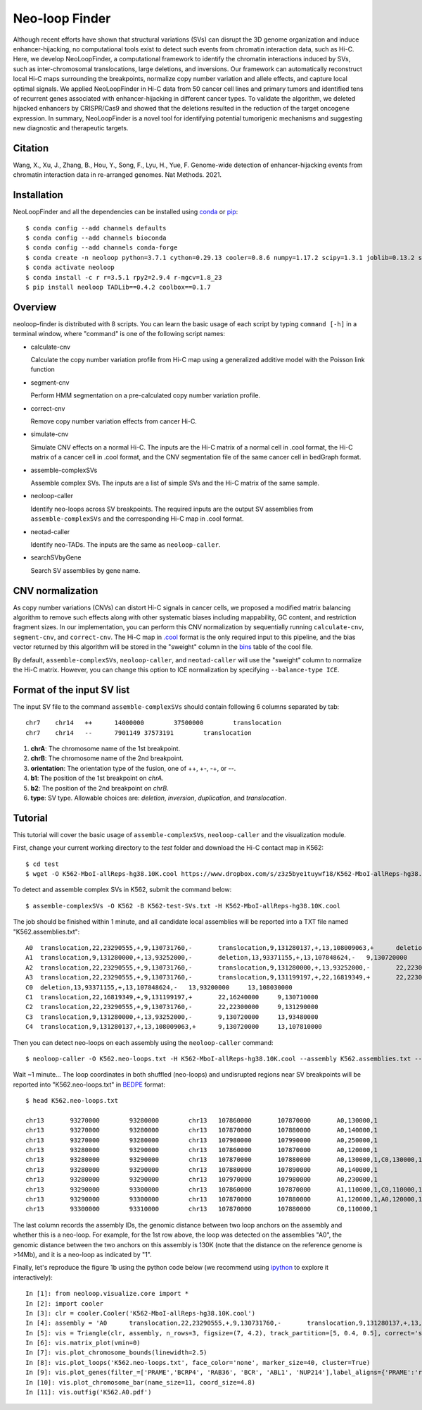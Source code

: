 
Neo-loop Finder
***************
.. image:: https://codeocean.com/codeocean-assets/badge/open-in-code-ocean.svg
   :target: https://codeocean.com/capsule/8407443/tree/v1
.. image:: https://static.pepy.tech/personalized-badge/neoloop?period=total&units=international_system&left_color=black&right_color=orange&left_text=Downloads
   :target: https://pepy.tech/project/neoloop

Although recent efforts have shown that structural variations (SVs) can disrupt the 3D genome organization and induce enhancer-hijacking, no computational tools exist to detect such events from chromatin interaction data, such as Hi-C. Here, we develop NeoLoopFinder, a computational framework to identify the chromatin interactions induced by SVs, such as inter-chromosomal translocations, large deletions, and inversions. Our framework can automatically reconstruct local Hi-C maps surrounding the breakpoints, normalize copy number variation and allele effects, and capture local optimal signals. We applied NeoLoopFinder in Hi-C data from 50 cancer cell lines and primary tumors and identified tens of recurrent genes associated with enhancer-hijacking in different cancer types. To validate the algorithm, we deleted hijacked enhancers by CRISPR/Cas9 and showed that the deletions resulted in the reduction of the target oncogene expression. In summary, NeoLoopFinder is a novel tool for identifying potential tumorigenic mechanisms and suggesting new diagnostic and therapeutic targets.

Citation
========
Wang, X., Xu, J., Zhang, B., Hou, Y., Song, F., Lyu, H., Yue, F. Genome-wide detection of
enhancer-hijacking events from chromatin interaction data in re-arranged genomes. Nat Methods. 2021.


Installation
============
NeoLoopFinder and all the dependencies can be installed using `conda <https://conda.io/miniconda.html>`_
or `pip <https://pypi.org/project/pip/>`_::

    $ conda config --add channels defaults
    $ conda config --add channels bioconda
    $ conda config --add channels conda-forge
    $ conda create -n neoloop python=3.7.1 cython=0.29.13 cooler=0.8.6 numpy=1.17.2 scipy=1.3.1 joblib=0.13.2 scikit-learn=0.20.2 networkx=1.11 pyensembl=1.8.0 matplotlib=3.1.1 pybigwig=0.3.17 pomegranate=0.10.0
    $ conda activate neoloop
    $ conda install -c r r=3.5.1 rpy2=2.9.4 r-mgcv=1.8_23
    $ pip install neoloop TADLib==0.4.2 coolbox==0.1.7

Overview
========
neoloop-finder is distributed with 8 scripts. You can learn the basic usage of each script
by typing ``command [-h]`` in a terminal window, where "command" is one of the following
script names:

- calculate-cnv

  Calculate the copy number variation profile from Hi-C map using a generalized additive model with the Poisson link function

- segment-cnv

  Perform HMM segmentation on a pre-calculated copy number variation profile.

- correct-cnv

  Remove copy number variation effects from cancer Hi-C.

- simulate-cnv

  Simulate CNV effects on a normal Hi-C. The inputs are the Hi-C matrix of a normal cell in .cool format,
  the Hi-C matrix of a cancer cell in .cool format, and the CNV segmentation file of the same cancer cell
  in bedGraph format.

- assemble-complexSVs

  Assemble complex SVs. The inputs are a list of simple SVs and the Hi-C matrix of the same sample.

- neoloop-caller

  Identify neo-loops across SV breakpoints. The required inputs are the output SV assemblies from
  ``assemble-complexSVs`` and the corresponding Hi-C map in .cool format.

- neotad-caller

  Identify neo-TADs. The inputs are the same as ``neoloop-caller``.

- searchSVbyGene

  Search SV assemblies by gene name.

CNV normalization
=================
As copy number variations (CNVs) can distort Hi-C signals in cancer cells, we proposed a modified
matrix balancing algorithm to remove such effects along with other systematic biases including mappability,
GC content, and restriction fragment sizes. In our implementation, you can perform this CNV normalization by
sequentially running ``calculate-cnv``, ``segment-cnv``, and ``correct-cnv``. The Hi-C map in
`.cool <https://github.com/open2c/cooler>`_ format is the only required input to this pipeline, and the
bias vector returned by this algorithm will be stored in the "sweight" column in the `bins <https://cooler.readthedocs.io/en/latest/datamodel.html#bins>`_
table of the cool file.

By default, ``assemble-complexSVs``, ``neoloop-caller``, and ``neotad-caller`` will use the "sweight" column to
normalize the Hi-C matrix. However, you can change this option to ICE normalization by specifying ``--balance-type ICE``.


Format of the input SV list
===========================
The input SV file to the command ``assemble-complexSVs`` should contain following 6 columns separated by tab::

    chr7    chr14   ++      14000000        37500000        translocation
    chr7    chr14   --      7901149 37573191        translocation

1. **chrA**: The chromosome name of the 1st breakpoint.
2. **chrB**: The chromosome name of the 2nd breakpoint.
3. **orientation**: The orientation type of the fusion, one of ++, +-, -+, or --.
4. **b1**: The position of the 1st breakpoint on *chrA*.
5. **b2**: The position of the 2nd breakpoint on *chrB*.
6. **type**: SV type. Allowable choices are: *deletion*, *inversion*, *duplication*, and *translocation*.


Tutorial
========
This tutorial will cover the basic usage of ``assemble-complexSVs``, ``neoloop-caller`` and the
visualization module.

First, change your current working directory to the *test* folder and download the Hi-C contact map in K562::

    $ cd test
    $ wget -O K562-MboI-allReps-hg38.10K.cool https://www.dropbox.com/s/z3z5bye1tuywf18/K562-MboI-allReps-hg38.10K.cool?dl=0

To detect and assemble complex SVs in K562, submit the command below::

    $ assemble-complexSVs -O K562 -B K562-test-SVs.txt -H K562-MboI-allReps-hg38.10K.cool

The job should be finished within 1 minute, and all candidate local assemblies will be reported into
a TXT file named "K562.assemblies.txt"::

    A0	translocation,22,23290555,+,9,130731760,-	translocation,9,131280137,+,13,108009063,+	deletion,13,107848624,-,13,93371155,+	22,22300000	13,93200000
    A1	translocation,9,131280000,+,13,93252000,-	deletion,13,93371155,+,13,107848624,-	9,130720000	13,108030000
    A2	translocation,22,23290555,+,9,130731760,-	translocation,9,131280000,+,13,93252000,-	22,22300000	13,93480000
    A3	translocation,22,23290555,+,9,130731760,-	translocation,9,131199197,+,22,16819349,+	22,22300000	22,16240000
    C0	deletion,13,93371155,+,13,107848624,-	13,93200000	13,108030000
    C1	translocation,22,16819349,+,9,131199197,+	22,16240000	9,130710000
    C2	translocation,22,23290555,+,9,130731760,-	22,22300000	9,131290000
    C3	translocation,9,131280000,+,13,93252000,-	9,130720000	13,93480000
    C4	translocation,9,131280137,+,13,108009063,+	9,130720000	13,107810000

Then you can detect neo-loops on each assembly using the ``neoloop-caller`` command::

    $ neoloop-caller -O K562.neo-loops.txt -H K562-MboI-allReps-hg38.10K.cool --assembly K562.assemblies.txt --no-clustering --prob 0.95

Wait ~1 minute... The loop coordinates in both shuffled (neo-loops) and undisrupted regions near SV breakpoints will be
reported into "K562.neo-loops.txt" in `BEDPE <https://bedtools.readthedocs.io/en/latest/content/general-usage.html>`_ format::

    $ head K562.neo-loops.txt

    chr13	93270000	93280000	chr13	107860000	107870000	A0,130000,1
    chr13	93270000	93280000	chr13	107870000	107880000	A0,140000,1
    chr13	93270000	93280000	chr13	107980000	107990000	A0,250000,1
    chr13	93280000	93290000	chr13	107860000	107870000	A0,120000,1
    chr13	93280000	93290000	chr13	107870000	107880000	A0,130000,1,C0,130000,1
    chr13	93280000	93290000	chr13	107880000	107890000	A0,140000,1
    chr13	93280000	93290000	chr13	107970000	107980000	A0,230000,1
    chr13	93290000	93300000	chr13	107860000	107870000	A1,110000,1,C0,110000,1
    chr13	93290000	93300000	chr13	107870000	107880000	A1,120000,1,A0,120000,1,C0,120000,1
    chr13	93300000	93310000	chr13	107870000	107880000	C0,110000,1

The last column records the assembly IDs, the genomic distance between two loop anchors on the assembly and whether this
is a neo-loop. For example, for the 1st row above, the loop was detected on the assemblies "A0", the genomic
distance between the two anchors on this assembly is 130K (note that the distance on the reference genome is >14Mb),
and it is a neo-loop as indicated by "1".

Finally, let's reproduce the figure 1b using the python code below (we recommend using `ipython <https://ipython.org/>`_
to explore it interactively)::

    In [1]: from neoloop.visualize.core import * 
    In [2]: import cooler
    In [3]: clr = cooler.Cooler('K562-MboI-allReps-hg38.10K.cool')
    In [4]: assembly = 'A0      translocation,22,23290555,+,9,130731760,-       translocation,9,131280137,+,13,108009063,+      deletion,13,107848624,-,13,93371155,+   22,22300000     13,93200000'
    In [5]: vis = Triangle(clr, assembly, n_rows=3, figsize=(7, 4.2), track_partition=[5, 0.4, 0.5], correct='sweight')
    In [6]: vis.matrix_plot(vmin=0)
    In [7]: vis.plot_chromosome_bounds(linewidth=2.5)
    In [8]: vis.plot_loops('K562.neo-loops.txt', face_color='none', marker_size=40, cluster=True)
    In [9]: vis.plot_genes(filter_=['PRAME','BCRP4', 'RAB36', 'BCR', 'ABL1', 'NUP214'],label_aligns={'PRAME':'right','RAB36':'right'}, fontsize=9) 
    In [10]: vis.plot_chromosome_bar(name_size=11, coord_size=4.8)
    In [11]: vis.outfig('K562.A0.pdf')

.. image:: ./images/fig1b.png
        :align: center
